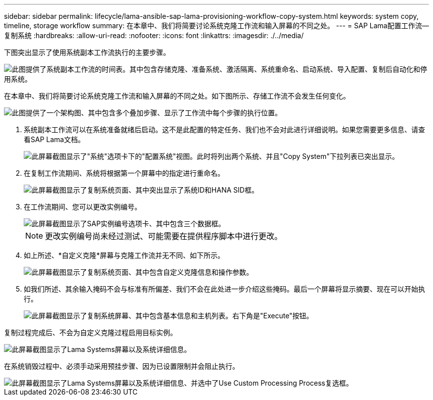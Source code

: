 ---
sidebar: sidebar 
permalink: lifecycle/lama-ansible-sap-lama-provisioning-workflow-copy-system.html 
keywords: system copy, timeline, storage workflow 
summary: 在本章中、我们将简要讨论系统克隆工作流和输入屏幕的不同之处。 
---
= SAP Lama配置工作流—复制系统
:hardbreaks:
:allow-uri-read: 
:nofooter: 
:icons: font
:linkattrs: 
:imagesdir: ./../media/


[role="lead"]
下图突出显示了使用系统副本工作流执行的主要步骤。

image::lama-ansible-image40.png[此图提供了系统副本工作流的时间表。其中包含存储克隆、准备系统、激活隔离、系统重命名、启动系统、导入配置、复制后自动化和停用系统。]

在本章中、我们将简要讨论系统克隆工作流和输入屏幕的不同之处。如下图所示、存储工作流不会发生任何变化。

image::lama-ansible-image41.png[此图提供了一个架构图、其中包含多个叠加步骤、显示了工作流中每个步骤的执行位置。]

. 系统副本工作流可以在系统准备就绪后启动。这不是此配置的特定任务、我们也不会对此进行详细说明。如果您需要更多信息、请查看SAP Lama文档。
+
image::lama-ansible-image42.png[此屏幕截图显示了"系统"选项卡下的"配置系统"视图。此时将列出两个系统、并且"Copy System"下拉列表已突出显示。]

. 在复制工作流期间、系统将根据第一个屏幕中的指定进行重命名。
+
image::lama-ansible-image43.png[此屏幕截图显示了复制系统页面、其中突出显示了系统ID和HANA SID框。]

. 在工作流期间、您可以更改实例编号。
+
image::lama-ansible-image44.png[此屏幕截图显示了SAP实例编号选项卡、其中包含三个数据框。]

+

NOTE: 更改实例编号尚未经过测试、可能需要在提供程序脚本中进行更改。

. 如上所述、*自定义克隆*屏幕与克隆工作流并无不同、如下所示。
+
image::lama-ansible-image45.png[此屏幕截图显示了复制系统页面、其中包含自定义克隆信息和操作参数。]

. 如我们所述、其余输入掩码不会与标准有所偏差、我们不会在此处进一步介绍这些掩码。最后一个屏幕将显示摘要、现在可以开始执行。
+
image::lama-ansible-image46.png[此屏幕截图显示了复制系统屏幕、其中包含基本信息和主机列表。右下角是"Execute"按钮。]



复制过程完成后、不会为自定义克隆过程启用目标实例。

image::lama-ansible-image47.png[此屏幕截图显示了Lama Systems屏幕以及系统详细信息。]

在系统销毁过程中、必须手动采用预挂步骤、因为已设置限制并会阻止执行。

image::lama-ansible-image48.png[此屏幕截图显示了Lama Systems屏幕以及系统详细信息、并选中了Use Custom Processing Process复选框。]
